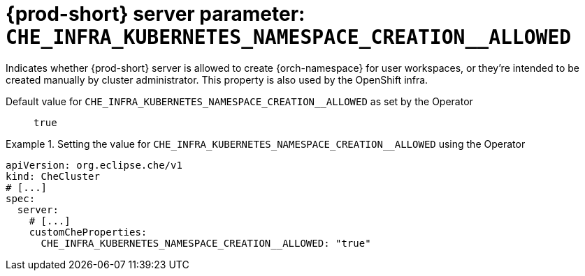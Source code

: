   
[id="{prod-id-short}-server-parameter-che_infra_kubernetes_namespace_creation__allowed_{context}"]
= {prod-short} server parameter: `+CHE_INFRA_KUBERNETES_NAMESPACE_CREATION__ALLOWED+`

// FIXME: Fix the language and remove the  vale off statement.
// pass:[<!-- vale off -->]

Indicates whether {prod-short} server is allowed to create {orch-namespace} for user workspaces, or they're intended to be created manually by cluster administrator. This property is also used by the OpenShift infra.

// Default value for `+CHE_INFRA_KUBERNETES_NAMESPACE_CREATION__ALLOWED+`:: `+true+`

// If the Operator sets a different value, uncomment and complete following block:
Default value for `+CHE_INFRA_KUBERNETES_NAMESPACE_CREATION__ALLOWED+` as set by the Operator:: `+true+`

ifeval::["{project-context}" == "che"]
// If Helm sets a different default value, uncomment and complete following block:
Default value for `+CHE_INFRA_KUBERNETES_NAMESPACE_CREATION__ALLOWED+` as set using the `configMap`:: `+true+`
endif::[]

// FIXME: If the parameter can be set with the simpler syntax defined for CheCluster Custom Resource, replace it here

.Setting the value for `+CHE_INFRA_KUBERNETES_NAMESPACE_CREATION__ALLOWED+` using the Operator
====
[source,yaml]
----
apiVersion: org.eclipse.che/v1
kind: CheCluster
# [...]
spec:
  server:
    # [...]
    customCheProperties:
      CHE_INFRA_KUBERNETES_NAMESPACE_CREATION__ALLOWED: "true"
----
====


